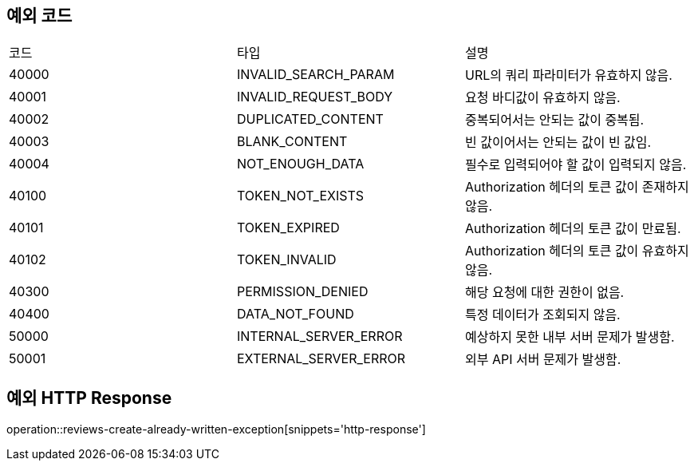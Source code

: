 [[Exception]]
== 예외 코드

[width="100%"]
|===
|코드|타입|설명
|40000|INVALID_SEARCH_PARAM|URL의 쿼리 파라미터가 유효하지 않음.
|40001|INVALID_REQUEST_BODY|요청 바디값이 유효하지 않음.
|40002|DUPLICATED_CONTENT|중복되어서는 안되는 값이 중복됨.
|40003|BLANK_CONTENT|빈 값이어서는 안되는 값이 빈 값임.
|40004|NOT_ENOUGH_DATA|필수로 입력되어야 할 값이 입력되지 않음.
|40100|TOKEN_NOT_EXISTS|Authorization 헤더의 토큰 값이 존재하지 않음.
|40101|TOKEN_EXPIRED|Authorization 헤더의 토큰 값이 만료됨.
|40102|TOKEN_INVALID|Authorization 헤더의 토큰 값이 유효하지 않음.
|40300|PERMISSION_DENIED|해당 요청에 대한 권한이 없음.
|40400|DATA_NOT_FOUND|특정 데이터가 조회되지 않음.
|50000|INTERNAL_SERVER_ERROR|예상하지 못한 내부 서버 문제가 발생함.
|50001|EXTERNAL_SERVER_ERROR|외부 API 서버 문제가 발생함.
|===

== 예외 HTTP Response

operation::reviews-create-already-written-exception[snippets='http-response']
